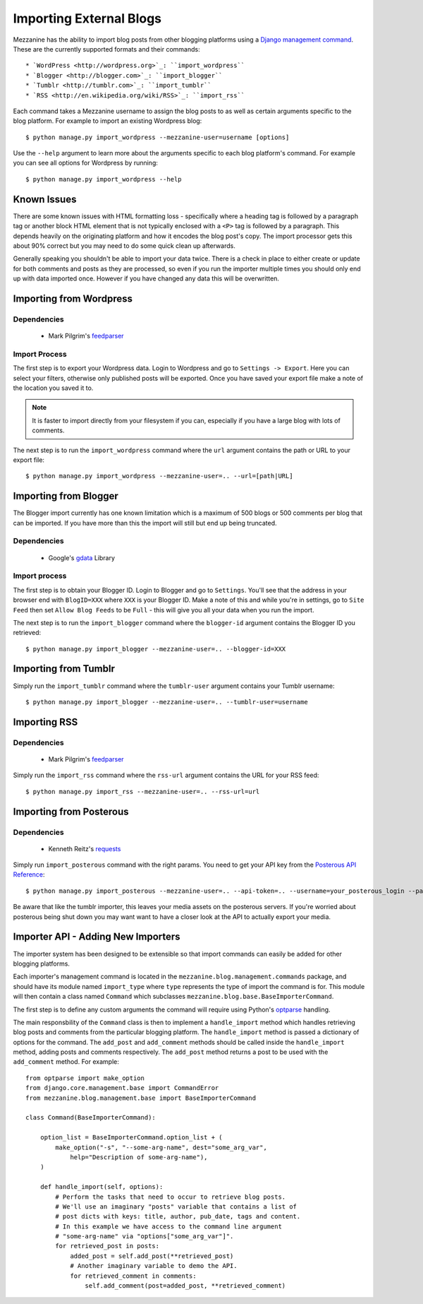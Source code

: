 ========================
Importing External Blogs
========================

Mezzanine has the ability to import blog posts from other blogging platforms
using a `Django management command <http://docs.djangoproject.com/en/dev/howto/custom-management-commands/>`_.
These are the currently supported formats and their commands::

  * `WordPress <http://wordpress.org>`_: ``import_wordpress``
  * `Blogger <http://blogger.com>`_: ``import_blogger``
  * `Tumblr <http://tumblr.com>`_: ``import_tumblr``
  * `RSS <http://en.wikipedia.org/wiki/RSS>`_: ``import_rss``

Each command takes a Mezzanine username to assign the blog posts to as well
as certain arguments specific to the blog platform. For example to import an
existing Wordpress blog::

    $ python manage.py import_wordpress --mezzanine-user=username [options]

Use the ``--help`` argument to learn more about the arguments specific to
each blog platform's command. For example you can see all options for
Wordpress by running::

    $ python manage.py import_wordpress --help

Known Issues
============

There are some known issues with HTML formatting loss - specifically where
a heading tag is followed by a paragraph tag or another block HTML element
that is not typically enclosed with a ``<P>`` tag is followed by a paragraph.
This depends heavily on the originating platform and how it encodes the blog
post's copy. The import processor gets this about 90% correct but you may
need to do some quick clean up afterwards.

Generally speaking you shouldn't be able to import your data twice. There
is a check in place to either create or update for both comments and posts as
they are processed, so even if you run the importer multiple times you should
only end up with data imported once. However if you have changed any data
this will be overwritten.

Importing from Wordpress
========================

Dependencies
------------

  * Mark Pilgrim's `feedparser <http://www.feedparser.org/>`_

Import Process
--------------

The first step is to export your Wordpress data. Login to Wordpress and go
to ``Settings -> Export``. Here you can select your filters, otherwise only
published posts will be exported. Once you have saved your export file make
a note of the location you saved it to.

.. note::

    It is faster to import directly from your filesystem if you can,
    especially if you have a large blog with lots of comments.

The next step is to run the ``import_wordpress`` command where the
``url`` argument contains the path or URL to your export file::

    $ python manage.py import_wordpress --mezzanine-user=.. --url=[path|URL]

Importing from Blogger
======================

The Blogger import currently has one known limitation which is a
maximum of 500 blogs or 500 comments per blog that can be imported. If
you have more than this the import will still but end up being truncated.

Dependencies
------------

 * Google's `gdata <http://code.google.com/p/gdata-python-client/>`_ Library

Import process
--------------

The first step is to obtain your Blogger ID. Login to Blogger and go to
``Settings``. You'll see that the address in your browser end with
``BlogID=XXX`` where ``XXX`` is your Blogger ID. Make a note of this and
while you're in settings, go to ``Site Feed`` then set ``Allow Blog Feeds``
to be ``Full`` - this will give you all your data when you run the import.

The next step is to run the ``import_blogger`` command where the
``blogger-id`` argument contains the Blogger ID you retrieved::

    $ python manage.py import_blogger --mezzanine-user=.. --blogger-id=XXX

Importing from Tumblr
=====================

Simply run the ``import_tumblr`` command where the ``tumblr-user`` argument
contains your Tumblr username::

    $ python manage.py import_blogger --mezzanine-user=.. --tumblr-user=username

Importing RSS
=============

Dependencies
------------

  * Mark Pilgrim's `feedparser <http://www.feedparser.org/>`_

Simply run the ``import_rss`` command where the ``rss-url`` argument
contains the URL for your RSS feed::

    $ python manage.py import_rss --mezzanine-user=.. --rss-url=url

Importing from Posterous
========================

Dependencies
------------
 * Kenneth Reitz's `requests <http://docs.python-requests.org/en/latest/index.html>`_

Simply run ``import_posterous`` command with the right params. You need to get your API key from the `Posterous API Reference <https://posterous.com/api>`_::

    $ python manage.py import_posterous --mezzanine-user=.. --api-token=.. --username=your_posterous_login --password=your_posterous_password --hostname=the_hostname_for_your_blog

Be aware that like the tumblr importer, this leaves your media assets on the posterous servers. If you're worried about posterous being shut down you may want want to have a closer look at the API to actually export your media.

Importer API - Adding New Importers
===================================

The importer system has been designed to be extensible so that import
commands can easily be added for other blogging platforms.

Each importer's management command is located in the
``mezzanine.blog.management.commands`` package, and should have its module
named ``import_type`` where ``type`` represents the type of import the
command is for. This module will then contain a class named ``Command``
which subclasses ``mezzanine.blog.base.BaseImporterCommand``.

The first step is to define any custom arguments the command will require
using Python's `optparse <http://docs.python.org/library/optparse.html>`_
handling.

The main responsbility of the ``Command`` class is then to implement a
``handle_import`` method which handles retrieving blog posts and comments
from the particular blogging platform. The ``handle_import`` method is passed
a dictionary of options for the command. The ``add_post`` and ``add_comment``
methods should be called inside the ``handle_import`` method, adding posts
and comments respectively. The ``add_post`` method returns a post to be used
with the ``add_comment`` method. For example::

    from optparse import make_option
    from django.core.management.base import CommandError
    from mezzanine.blog.management.base import BaseImporterCommand

    class Command(BaseImporterCommand):

        option_list = BaseImporterCommand.option_list + (
            make_option("-s", "--some-arg-name", dest="some_arg_var",
                help="Description of some-arg-name"),
        )

        def handle_import(self, options):
            # Perform the tasks that need to occur to retrieve blog posts.
            # We'll use an imaginary "posts" variable that contains a list of
            # post dicts with keys: title, author, pub_date, tags and content.
            # In this example we have access to the command line argument
            # "some-arg-name" via "options["some_arg_var"]".
            for retrieved_post in posts:
                added_post = self.add_post(**retrieved_post)
                # Another imaginary variable to demo the API.
                for retrieved_comment in comments:
                    self.add_comment(post=added_post, **retrieved_comment)
